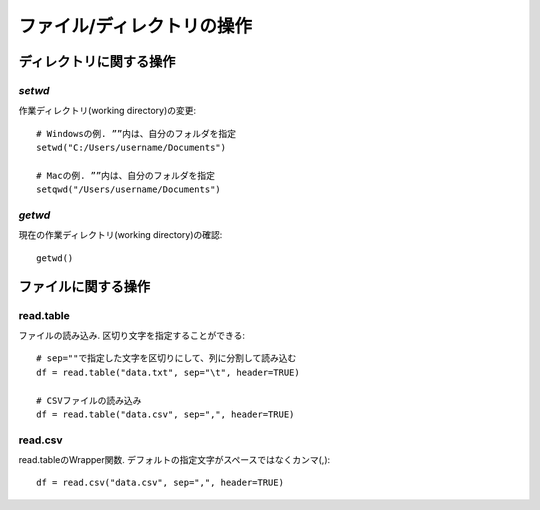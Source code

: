 
######################
ファイル/ディレクトリの操作
######################

ディレクトリに関する操作
================

`setwd`
+++++++++++++++

作業ディレクトリ(working directory)の変更::
    
    # Windowsの例. ””内は、自分のフォルダを指定
    setwd("C:/Users/username/Documents")    

    # Macの例. ””内は、自分のフォルダを指定
    setqwd("/Users/username/Documents")

`getwd`
+++++++++++++++

現在の作業ディレクトリ(working directory)の確認::
    
    getwd()    


ファイルに関する操作
================

read.table
+++++++++++++++

ファイルの読み込み.
区切り文字を指定することができる::
    
    # sep=""で指定した文字を区切りにして、列に分割して読み込む
    df = read.table("data.txt", sep="\t", header=TRUE)

    # CSVファイルの読み込み
    df = read.table("data.csv", sep=",", header=TRUE)

read.csv
+++++++++++++++

read.tableのWrapper関数.
デフォルトの指定文字がスペースではなくカンマ(,)::

    df = read.csv("data.csv", sep=",", header=TRUE)
